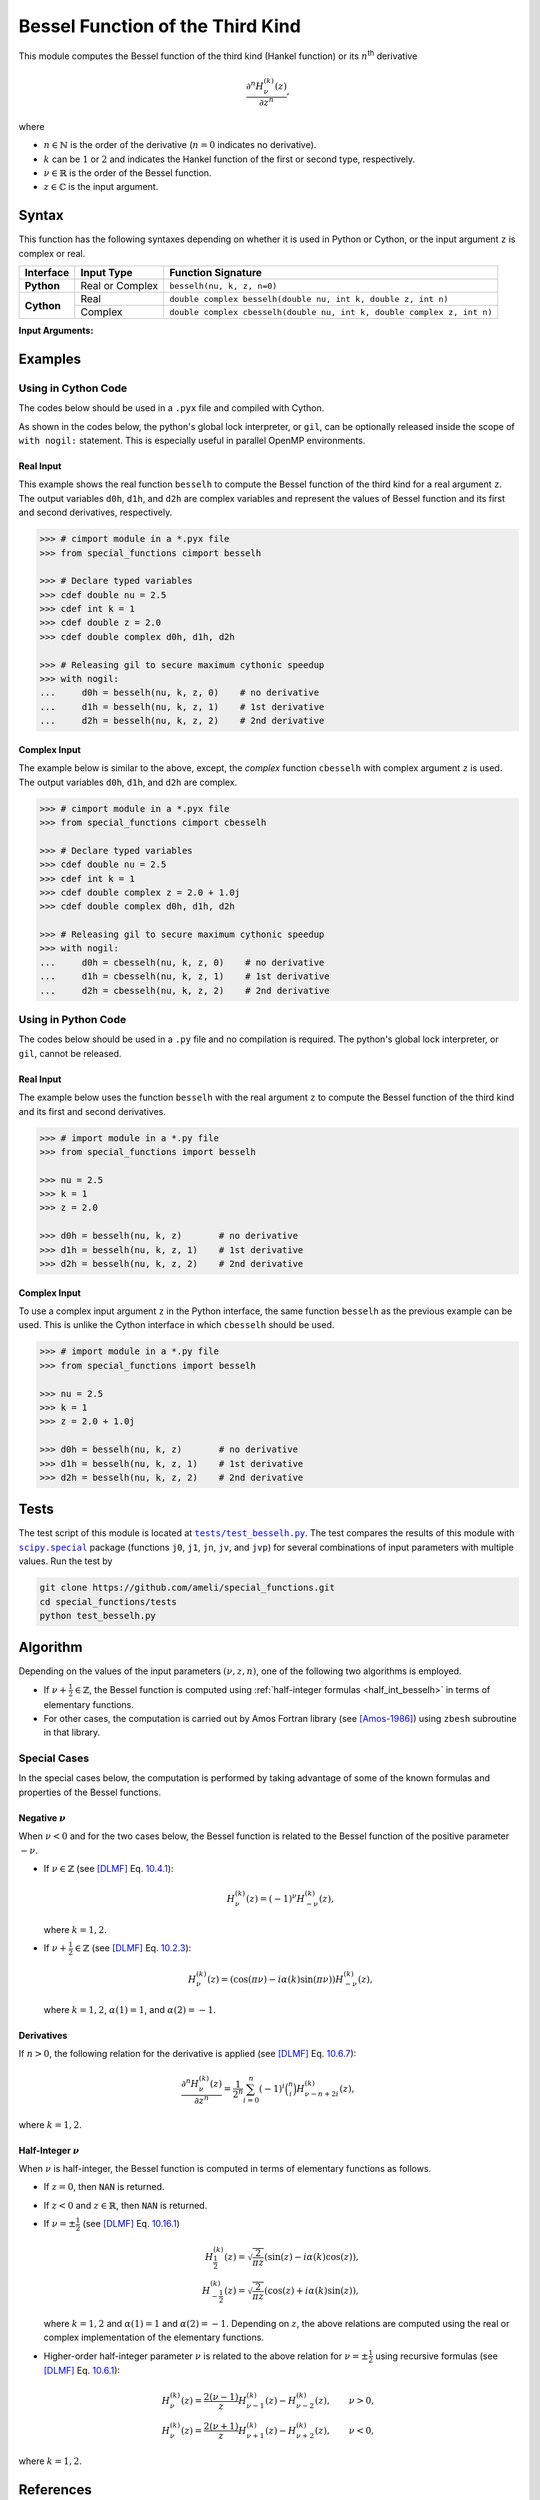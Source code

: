 .. _besselh:

*********************************
Bessel Function of the Third Kind
*********************************

This module computes the Bessel function of the third kind (Hankel function) or its :math:`n`:superscript:`th` derivative

.. math::

    \frac{\partial^n H^{(k)}_{\nu}(z)}{\partial z^n},

where

* :math:`n \in \mathbb{N}` is the order of the derivative (:math:`n = 0` indicates no derivative).
* :math:`k` can be :math:`1` or :math:`2` and indicates the Hankel function of the first or second type, respectively.
* :math:`\nu \in \mathbb{R}` is the order of the Bessel function.
* :math:`z \in \mathbb{C}` is the input argument.
  

======
Syntax
======

This function has the following syntaxes depending on whether it is used in Python or Cython, or the input argument ``z`` is complex or real.

+------------+-----------------+------------------------------------------------------------------------+
| Interface  | Input Type      | Function Signature                                                     |
+============+=================+========================================================================+
| **Python** | Real or Complex | ``besselh(nu, k, z, n=0)``                                             |
+------------+-----------------+------------------------------------------------------------------------+
| **Cython** | Real            | ``double complex besselh(double nu, int k, double z, int n)``          |
+            +-----------------+------------------------------------------------------------------------+
|            | Complex         | ``double complex cbesselh(double nu, int k, double complex z, int n)`` |
+------------+-----------------+------------------------------------------------------------------------+

**Input Arguments:**

.. attribute:: nu
   :type: double
    
   The parameter :math:`\nu` of Bessel function.

.. attribute:: k
   :type: int

   It can be either ``1`` or ``2`` and determines the Hankel function of the first or second kind, respectively.

.. attribute:: z
   :type: double or double complex

   The input argument :math:`z` of Bessel function.

   * In *Python*, the function ``besselh`` accepts ``double`` and ``double complex`` types.
   * In *Cython*, the function ``besselh`` accepts ``double`` type.
   * In *Cython*, the function ``cbesselh`` accepts ``double complex`` type.

.. attribute:: n
   :type: int
   :value: 0

   The order :math:`n` of the derivative of Bessel function. Zero indicates no derivative.

   * For the *Python* interface, the default value is ``0`` and this argument may not be provided.
   * For the *Cython* interfaces, no default value is defined and this argument should be provided.


.. seealso::

   * :ref:`Bessel function of the first kind <besselj>`.
   * :ref:`Bessel function of the second kind <bessely>`.


========
Examples
========
 
--------------------
Using in Cython Code
--------------------

The codes below should be used in a ``.pyx`` file and compiled with Cython.

As shown in the codes below, the python's global lock interpreter, or ``gil``, can be optionally released inside the scope of ``with nogil:`` statement. This is especially useful in parallel OpenMP environments.

~~~~~~~~~~
Real Input
~~~~~~~~~~

This example shows the real function ``besselh`` to compute the Bessel function of the third kind for a real argument ``z``. The output variables ``d0h``, ``d1h``, and ``d2h`` are complex variables and represent the values of Bessel function and its first and second derivatives, respectively.

.. code-block:: python

    >>> # cimport module in a *.pyx file
    >>> from special_functions cimport besselh

    >>> # Declare typed variables
    >>> cdef double nu = 2.5
    >>> cdef int k = 1
    >>> cdef double z = 2.0
    >>> cdef double complex d0h, d1h, d2h

    >>> # Releasing gil to secure maximum cythonic speedup
    >>> with nogil:
    ...     d0h = besselh(nu, k, z, 0)    # no derivative
    ...     d1h = besselh(nu, k, z, 1)    # 1st derivative
    ...     d2h = besselh(nu, k, z, 2)    # 2nd derivative

~~~~~~~~~~~~~
Complex Input
~~~~~~~~~~~~~

The example below is similar to the above, except, the *complex* function ``cbesselh`` with complex argument ``z`` is used. The output variables ``d0h``, ``d1h``, and ``d2h`` are complex.

.. code-block:: python

    >>> # cimport module in a *.pyx file
    >>> from special_functions cimport cbesselh

    >>> # Declare typed variables
    >>> cdef double nu = 2.5
    >>> cdef int k = 1
    >>> cdef double complex z = 2.0 + 1.0j
    >>> cdef double complex d0h, d1h, d2h

    >>> # Releasing gil to secure maximum cythonic speedup
    >>> with nogil:
    ...     d0h = cbesselh(nu, k, z, 0)    # no derivative
    ...     d1h = cbesselh(nu, k, z, 1)    # 1st derivative
    ...     d2h = cbesselh(nu, k, z, 2)    # 2nd derivative

--------------------
Using in Python Code
--------------------

The codes below should be used in a ``.py`` file and no compilation is required. The python's global lock interpreter, or ``gil``, cannot be released.

~~~~~~~~~~
Real Input
~~~~~~~~~~

The example below uses the function ``besselh`` with the real argument ``z`` to compute the Bessel function of the third kind and its first and second derivatives.

.. code-block:: python

    >>> # import module in a *.py file
    >>> from special_functions import besselh

    >>> nu = 2.5
    >>> k = 1
    >>> z = 2.0

    >>> d0h = besselh(nu, k, z)       # no derivative
    >>> d1h = besselh(nu, k, z, 1)    # 1st derivative
    >>> d2h = besselh(nu, k, z, 2)    # 2nd derivative

~~~~~~~~~~~~~
Complex Input
~~~~~~~~~~~~~

To use a complex input argument ``z`` in the Python interface, the same function ``besselh`` as the previous example can be used. This is unlike the Cython interface in which ``cbesselh`` should be used.

.. code-block:: python

    >>> # import module in a *.py file
    >>> from special_functions import besselh

    >>> nu = 2.5
    >>> k = 1
    >>> z = 2.0 + 1.0j

    >>> d0h = besselh(nu, k, z)       # no derivative
    >>> d1h = besselh(nu, k, z, 1)    # 1st derivative
    >>> d2h = besselh(nu, k, z, 2)    # 2nd derivative


=====
Tests
=====

The test script of this module is located at |tests/test_besselh.py|_. The test compares the results of this module with |scipy.special|_ package (functions ``j0``, ``j1``, ``jn``, ``jv``, and ``jvp``) for several combinations of input parameters with multiple values. Run the test by

.. code::

    git clone https://github.com/ameli/special_functions.git
    cd special_functions/tests
    python test_besselh.py

.. |tests/test_besselh.py| replace:: ``tests/test_besselh.py``
.. _tests/test_besselh.py: https://github.com/ameli/special_functions/blob/main/tests/test_besselh.py

.. |scipy.special| replace:: ``scipy.special``
.. _scipy.special: https://docs.scipy.org/doc/scipy/reference/special.html


=========
Algorithm
=========

Depending on the values of the input parameters :math:`(\nu, z, n)`, one of the following two algorithms is employed.

* If :math:`\nu + \frac{1}{2} \in \mathbb{Z}`, the Bessel function is computed using :ref:`half-integer formulas <half_int_besselh>` in terms of elementary functions.
* For other cases, the computation is carried out by Amos Fortran library (see [Amos-1986]_) using ``zbesh`` subroutine in that library.

-------------
Special Cases
-------------

In the special cases below, the computation is performed by taking advantage of some of the known formulas and properties of the Bessel functions.

~~~~~~~~~~~~~~~~~~~~
Negative :math:`\nu`
~~~~~~~~~~~~~~~~~~~~

When :math:`\nu < 0` and for the two cases below, the Bessel function is related to the Bessel function of the positive parameter :math:`-\nu`.

* If :math:`\nu \in \mathbb{Z}` (see [DLMF]_ Eq. `10.4.1 <https://dlmf.nist.gov/10.4#E1>`_):

  .. math::

      H^{(k)}_{\nu}(z) = (-1)^{\nu} H^{(k)}_{-\nu}(z),

  where :math:`k = 1, 2`.

* If :math:`\nu + \frac{1}{2} \in \mathbb{Z}` (see [DLMF]_ Eq. `10.2.3 <https://dlmf.nist.gov/10.2#E3>`_):

  .. math::

      H^{(k)}_{\nu}(z) = \left( \cos(\pi \nu) - i \alpha(k) \sin(\pi \nu) \right) H^{(k)}_{-\nu}(z),

  where :math:`k = 1, 2`, :math:`\alpha(1) = 1`, and :math:`\alpha(2) = -1`.

~~~~~~~~~~~
Derivatives
~~~~~~~~~~~

If :math:`n > 0`, the following relation for the derivative is applied (see [DLMF]_ Eq. `10.6.7 <https://dlmf.nist.gov/10.6#E7>`_):

.. math::
   
   \frac{\partial^n H^{(k)}_{\nu}(z)}{\partial z^n} = \frac{1}{2^n} \sum_{i = 0}^n (-1)^i \binom{n}{i} H^{(k)}_{\nu - n + 2i}(z),

where :math:`k = 1, 2`.

.. _half_int_besselh:

~~~~~~~~~~~~~~~~~~~~~~~~
Half-Integer :math:`\nu`
~~~~~~~~~~~~~~~~~~~~~~~~

When :math:`\nu` is half-integer, the Bessel function is computed in terms of elementary functions as follows.

* If :math:`z = 0`, then ``NAN`` is returned.

* If :math:`z < 0` and :math:`z \in \mathbb{R}`, then ``NAN`` is returned.

* If :math:`\nu = \pm \frac{1}{2}` (see [DLMF]_ Eq. `10.16.1 <https://dlmf.nist.gov/10.16#E1>`_)

  .. math::

      H^{(k)}_{\frac{1}{2}}(z) = \sqrt{\frac{2}{\pi z}} \left( \sin(z) - i \alpha(k) \cos(z) \right), \\
      H^{(k)}_{-\frac{1}{2}}(z) = \sqrt{\frac{2}{\pi z}} \left( \cos(z) + i \alpha(k) \sin(z) \right),

  where :math:`k = 1, 2` and :math:`\alpha(1) = 1` and :math:`\alpha(2) = -1`. Depending on :math:`z`, the above relations are computed using the real or complex implementation of the elementary functions.

* Higher-order half-integer parameter :math:`\nu` is related to the above relation for :math:`\nu = \pm \frac{1}{2}` using recursive formulas (see [DLMF]_ Eq. `10.6.1 <https://dlmf.nist.gov/10.6#E1>`_):

.. math::

    H^{(k)}_{\nu}(z) = \frac{2 (\nu - 1)}{z} H^{(k)}_{\nu - 1}(z) - H^{(k)}_{\nu - 2}(z), \qquad \nu > 0, \\
    H^{(k)}_{\nu}(z) = \frac{2 (\nu + 1)}{z} H^{(k)}_{\nu + 1}(z) - H^{(k)}_{\nu + 2}(z), \qquad \nu < 0,

where :math:`k = 1, 2`.


==========
References
==========

.. [Cephes-1989] Moshier, S. L. (1989). C language library with special functions for mathematical physics. Available at `http://www.netlib.org/cephes <http://www.netlib.org/cephes>`_.

.. [Amos-1986] Amos, D. E. (1986). Algorithm 644: A portable package for Bessel functions of a complex argument and nonnegative order. ACM Trans. Math. Softw. 12, 3 (Sept. 1986), 265-273. DOI: `https://doi.org/10.1145/7921.214331 <https://doi.org/10.1145/7921.214331>`_. Available at `http://netlib.org/amos/ <http://netlib.org/amos/>`_.

.. [DLMF]
   Olver, F. W. J., Olde Daalhuis, A. B., Lozier, D. W., Schneider, B. I., Boisvert, R. F., Clark, C. W., Miller, B. R., Saunders, B. V., Cohl, H. S., and McClain, M. A., eds. NIST Digital Library of Mathematical Functions. `http://dlmf.nist.gov/ <http://dlmf.nist.gov/>`_, Release 1.1.0 of 2020-12-15.
